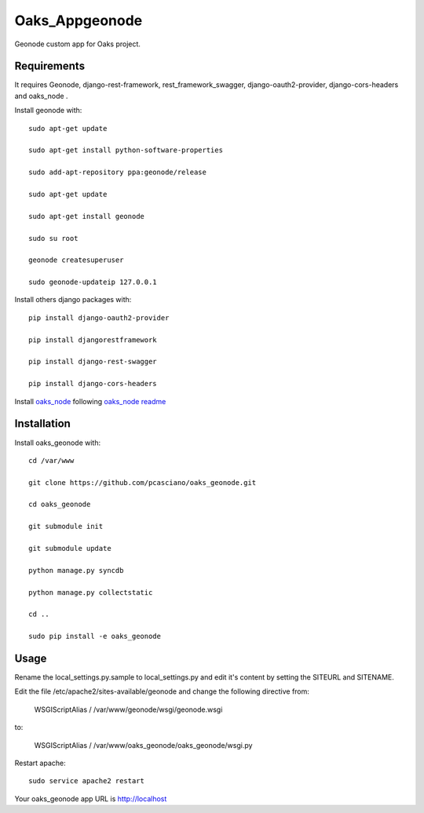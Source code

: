 Oaks_Appgeonode
========================

Geonode custom app for Oaks project.


Requirements
------------
It requires Geonode, django-rest-framework, rest_framework_swagger,
django-oauth2-provider, django-cors-headers and oaks_node .

Install geonode with::

    sudo apt-get update
    
    sudo apt-get install python-software-properties
    
    sudo add-apt-repository ppa:geonode/release
    
    sudo apt-get update
    
    sudo apt-get install geonode
    
    sudo su root
    
    geonode createsuperuser
    
    sudo geonode-updateip 127.0.0.1



Install others django packages with::

    pip install django-oauth2-provider

    pip install djangorestframework

    pip install django-rest-swagger

    pip install django-cors-headers

Install `oaks_node <https://github.com/pcasciano/oaks_node>`_ following `oaks_node readme <https://github.com/pcasciano/oaks_node/blob/master/README.md>`_


Installation
------------
Install oaks_geonode with::

   cd /var/www

   git clone https://github.com/pcasciano/oaks_geonode.git

   cd oaks_geonode

   git submodule init

   git submodule update
   
   python manage.py syncdb
 
   python manage.py collectstatic
   
   cd ..
   
   sudo pip install -e oaks_geonode



Usage
-----

Rename the local_settings.py.sample to local_settings.py and edit it's content by setting the SITEURL and SITENAME.

Edit the file /etc/apache2/sites-available/geonode and change the following directive from:

    WSGIScriptAlias / /var/www/geonode/wsgi/geonode.wsgi

to:

    WSGIScriptAlias / /var/www/oaks_geonode/oaks_geonode/wsgi.py

Restart apache::

     sudo service apache2 restart


Your oaks_geonode app URL is http://localhost



